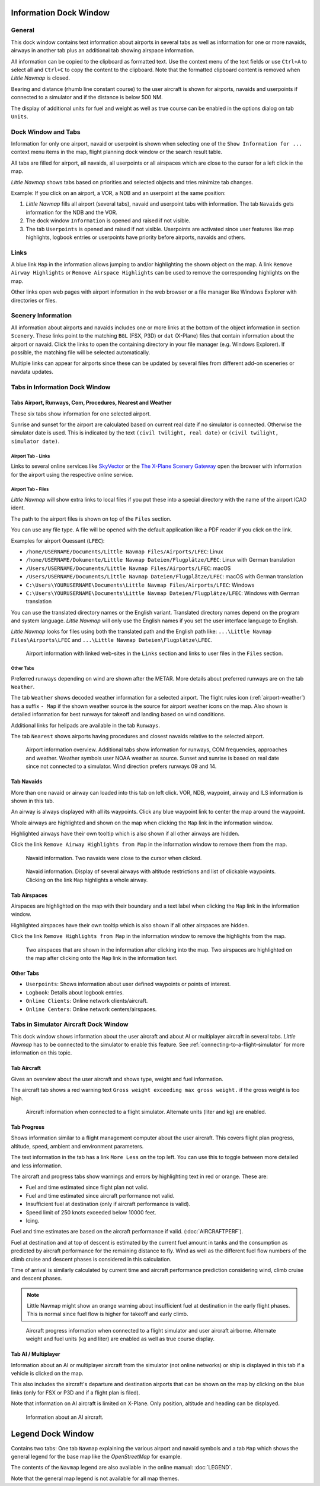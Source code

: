 .. _information-dock-window:

|Information| Information Dock Window
-------------------------------------

General
~~~~~~~

This dock window contains text information about airports in several
tabs as well as information for one or more navaids, airways in another
tab plus an additional tab showing airspace information.

All information can be copied to the clipboard as formatted text. Use
the context menu of the text fields or use ``Ctrl+A`` to select all and
``Ctrl+C`` to copy the content to the clipboard. Note that the formatted
clipboard content is removed when *Little Navmap* is closed.

Bearing and distance (rhumb line constant course) to the user aircraft
is shown for airports, navaids and userpoints if connected to a
simulator and if the distance is below 500 NM.

The display of additional units for fuel and weight as well as true
course can be enabled in the options dialog on tab ``Units``.

.. _windows-tabs:

Dock Window and Tabs
~~~~~~~~~~~~~~~~~~~~

Information for only one airport, navaid or userpoint is shown when
selecting one of the ``Show Information for ...`` context menu items in
the map, flight planning dock window or the search result table.

All tabs are filled for airport, all navaids, all userpoints or all
airspaces which are close to the cursor for a left click in the map.

*Little Navmap* shows tabs based on priorities and selected objects and
tries minimize tab changes.

Example: If you click on an airport, a VOR, a NDB and an userpoint at
the same position:

#. *Little Navmap* fills all airport (several tabs), navaid and
   userpoint tabs with information. The tab ``Navaids`` gets information
   for the NDB and the VOR.
#. The dock window ``Information`` is opened and raised if not visible.
#. The tab ``Userpoints`` is opened and raised if not visible.
   Userpoints are activated since user features like map highlights,
   logbook entries or userpoints have priority before airports, navaids
   and others.

Links
~~~~~

A blue link ``Map`` in the information allows jumping to and/or
highlighting the shown object on the map. A link
``Remove Airway Highlights`` or ``Remove Airspace Highlights`` can be
used to remove the corresponding highlights on the map.

Other links open web pages with airport information in the web browser
or a file manager like Windows Explorer with directories or files.

.. _scenery:

Scenery Information
~~~~~~~~~~~~~~~~~~~

All information about airports and navaids includes one or more links at
the bottom of the object information in section ``Scenery``. These links
point to the matching ``BGL`` (FSX, P3D) or ``dat`` (X-Plane) files that
contain information about the airport or navaid. Click the links to open
the containing directory in your file manager (e.g. Windows Explorer).
If possible, the matching file will be selected automatically.

Multiple links can appear for airports since these can be updated by
several files from different add-on sceneries or navdata updates.

Tabs in Information Dock Window
~~~~~~~~~~~~~~~~~~~~~~~~~~~~~~~

.. _airport:

Tabs Airport, Runways, Com, Procedures, Nearest and Weather
^^^^^^^^^^^^^^^^^^^^^^^^^^^^^^^^^^^^^^^^^^^^^^^^^^^^^^^^^^^

These six tabs show information for one selected airport.

Sunrise and sunset for the airport are calculated based on current real
date if no simulator is connected. Otherwise the simulator date is used.
This is indicated by the text ``(civil twilight, real date)`` or
``(civil twilight, simulator date)``.

Airport Tab - Links
'''''''''''''''''''

Links to several online services like
`SkyVector <https://skyvector.com/>`__ or the `The X-Plane Scenery
Gateway <https://gateway.x-plane.com/>`__ open the browser with
information for the airport using the respective online service.

Airport Tab - Files
'''''''''''''''''''

*Little Navmap* will show extra links to local files if you put these
into a special directory with the name of the airport ICAO ident.

The path to the airport files is shown on top of the ``Files`` section.

You can use any file type. A file will be opened with the default
application like a PDF reader if you click on the link.

Examples for airport Ouessant (``LFEC``):

-  ``/home/USERNAME/Documents/Little Navmap Files/Airports/LFEC``: Linux
-  ``/home/USERNAME/Dokumente/Little Navmap Dateien/Flugplätze/LFEC``:
   Linux with German translation
-  ``/Users/USERNAME/Documents/Little Navmap Files/Airports/LFEC``:
   macOS
-  ``/Users/USERNAME/Documents/Little Navmap Dateien/Flugplätze/LFEC``:
   macOS with German translation
-  ``C:\Users\YOURUSERNAME\Documents\Little Navmap Files/Airports/LFEC``:
   Windows
-  ``C:\Users\YOURUSERNAME\Documents\Little Navmap Dateien/Flugplätze/LFEC``:
   Windows with German translation

You can use the translated directory names or the English variant.
Translated directory names depend on the program and system language.
*Little Navmap* will only use the English names if you set the user
interface language to English.

*Little Navmap* looks for files using both the translated path and the
English path like: ``...\Little Navmap Files\Airports\LFEC`` and
``...\Little Navmap Dateien\Flugplätze\LFEC``.

.. figure:: ../images/infolinks.jpg

         Airport information with linked web-sites in the
         ``Links`` section and links to user files in the ``Files`` section.

Other Tabs
''''''''''

Preferred runways depending on wind are shown after the METAR. More
details about preferred runways are on the tab ``Weather``.

The tab ``Weather`` shows decoded weather information for a selected
airport. The flight rules icon (:ref:`airport-weather`) has a suffix ``- Map`` if the
shown weather source is the source for airport weather icons on the map.
Also shown is detailed information for best runways for takeoff and
landing based on wind conditions.

Additional links for helipads are available in the tab ``Runways``.

The tab ``Nearest`` shows airports having procedures and closest navaids
relative to the selected airport.

.. figure:: ../images/infoairport.jpg

       Airport information overview. Additional tabs show
       information for runways, COM frequencies, approaches and weather.
       Weather symbols user NOAA weather as source. Sunset and sunrise is based
       on real date since not connected to a simulator. Wind direction prefers
       runways 09 and 14.

.. _navaids:

Tab Navaids
^^^^^^^^^^^

More than one navaid or airway can loaded into this tab on left click.
VOR, NDB, waypoint, airway and ILS information is shown in this tab.

An airway is always displayed with all its waypoints. Click any blue
waypoint link to center the map around the waypoint.

Whole airways are highlighted and shown on the map when clicking the
``Map`` link in the information window.

Highlighted airways have their own tooltip which is also shown if all
other airways are hidden.

Click the link ``Remove Airway Highlights from Map`` in the information
window to remove them from the map.

.. figure:: ../images/infonavaid.jpg

      Navaid information. Two navaids were close to the cursor when clicked.

.. figure:: ../images/infoairway.jpg

     Navaid information. Display of several airways with altitude restrictions and list of
     clickable waypoints. Clicking on the link ``Map`` highlights a whole airway.

.. _airspaces:

Tab Airspaces
^^^^^^^^^^^^^

Airspaces are highlighted on the map with their boundary and a text
label when clicking the ``Map`` link in the information window.

Highlighted airspaces have their own tooltip which is also shown if all
other airspaces are hidden.

Click the link ``Remove Highlights from Map`` in the information window
to remove the highlights from the map.

.. figure:: ../images/infoairspace.jpg

     Two airspaces that are shown in the information
     after clicking into the map. Two airspaces are highlighted on the map
     after clicking onto the ``Map`` link in the information text.

Other Tabs
^^^^^^^^^^

-  ``Userpoints``: Shows information about user defined waypoints or
   points of interest.
-  ``Logbook``: Details about logbook entries.
-  ``Online Clients``: Online network clients/aircraft.
-  ``Online Centers``: Online network centers/airspaces.

.. _simulator-aircraft-dock-window:

|Tabs in Simulator Aircraft Dock Window| Tabs in Simulator Aircraft Dock Window
~~~~~~~~~~~~~~~~~~~~~~~~~~~~~~~~~~~~~~~~~~~~~~~~~~~~~~~~~~~~~~~~~~~~~~~~~~~~~~~

This dock window shows information about the user aircraft and about AI
or multiplayer aircraft in several tabs. *Little Navmap* has to be
connected to the simulator to enable this feature. See :ref:`connecting-to-a-flight-simulator` for
more information on this topic.

.. _aircraft:

Tab Aircraft
^^^^^^^^^^^^

Gives an overview about the user aircraft and shows type, weight and
fuel information.

The aircraft tab shows a red warning text
``Gross weight exceeding max gross weight.`` if the gross weight is too
high.

.. figure:: ../images/infoac.jpg

       Aircraft information when connected to a flight
       simulator. Alternate units (liter and kg) are enabled.

.. _progress:

Tab Progress
^^^^^^^^^^^^

Shows information similar to a flight management computer about the user
aircraft. This covers flight plan progress, altitude, speed, ambient and
environment parameters.

The text information in the tab has a link ``More Less`` on the top
left. You can use this to toggle between more detailed and less
information.

The aircraft and progress tabs show warnings and errors by highlighting
text in red or orange. These are:

-  Fuel and time estimated since flight plan not valid.
-  Fuel and time estimated since aircraft performance not valid.
-  Insufficient fuel at destination (only if aircraft performance is
   valid).
-  Speed limit of 250 knots exceeded below 10000 feet.
-  Icing.

Fuel and time estimates are based on the aircraft
performance if valid. (:doc:`AIRCRAFTPERF`).

Fuel at destination and at top of descent is estimated by the current
fuel amount in tanks and the consumption as predicted by aircraft
performance for the remaining distance to fly. Wind as well as the
different fuel flow numbers of the climb cruise and descent phases is
considered in this calculation.

Time of arrival is similarly calculated by current time and aircraft
performance prediction considering wind, climb cruise and descent
phases.

.. note::

     Little Navmap might show an orange warning about insufficient fuel at
     destination in the early flight phases. This is normal since fuel flow
     is higher for takeoff and early climb.

.. figure:: ../images/infoacprogress.jpg

         Aircraft progress information when connected to a
         flight simulator and user aircraft airborne. Alternate weight and fuel
         units (kg and liter) are enabled as well as true course display.

Tab AI / Multiplayer
^^^^^^^^^^^^^^^^^^^^

Information about an AI or multiplayer aircraft from the simulator (not
online networks) or ship is displayed in this tab if a vehicle is
clicked on the map.

This also includes the aircraft's departure and destination airports
that can be shown on the map by clicking on the blue links (only for FSX
or P3D and if a flight plan is filed).

Note that information on AI aircraft is limited on X-Plane. Only
position, altitude and heading can be displayed.

.. figure:: ../images/infoacai.jpg

      Information about an AI aircraft.

.. _legend-dock-window:

|Legend Dock Window| Legend Dock Window
---------------------------------------

Contains two tabs: One tab ``Navmap`` explaining the various airport and
navaid symbols and a tab ``Map`` which shows the general legend for the
base map like the *OpenStreetMap* for example.

The contents of the ``Navmap`` legend are also available in the online
manual: :doc:`LEGEND`.

Note that the general map legend is not available for all map themes.

.. |Information| image:: ../images/icon_infodock.png
.. |Tabs in Simulator Aircraft Dock Window| image:: ../images/icon_aircraftdock.png
.. |Legend Dock Window| image:: ../images/icon_legenddock.png

